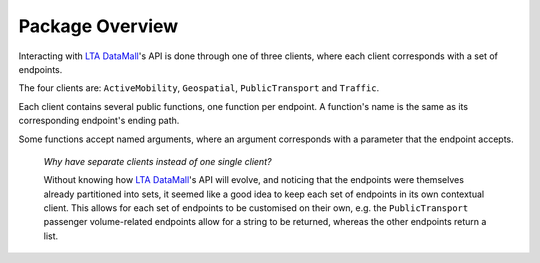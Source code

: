 Package Overview
================

Interacting with `LTA DataMall`_'s API is done through one of three clients,
where each client corresponds with a set of endpoints.

.. _LTA DataMall: https://www.mytransport.sg/content/mytransport/home/dataMall.html

The four clients are: ``ActiveMobility``, ``Geospatial``, ``PublicTransport``
and ``Traffic``.

Each client contains several public functions, one function per endpoint. A
function's name is the same as its corresponding endpoint's ending path.

Some functions accept named arguments, where an argument corresponds with a
parameter that the endpoint accepts.

    *Why have separate clients instead of one single client?*

    Without knowing how `LTA DataMall`_'s API will evolve, and noticing that
    the endpoints were themselves already partitioned into sets, it seemed like
    a good idea to keep each set of endpoints in its own contextual client. This
    allows for each set of endpoints to be customised on their own, e.g. the
    ``PublicTransport`` passenger volume-related endpoints allow for a string
    to be returned, whereas the other endpoints return a list.
